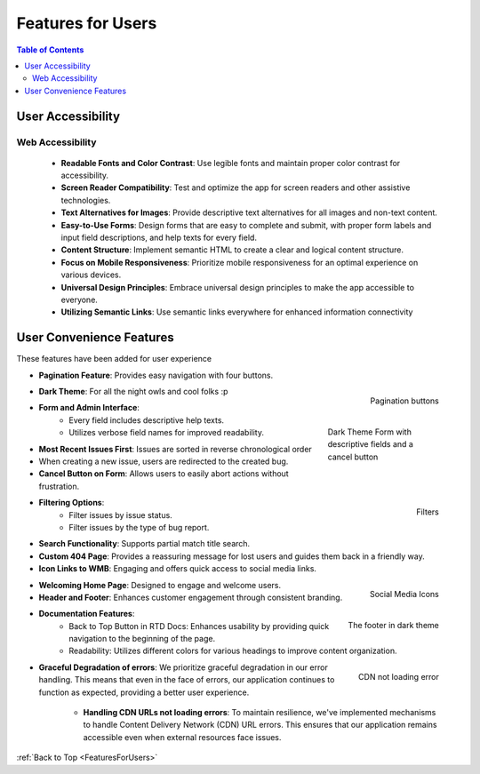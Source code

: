 .. _FeaturesForUsers:

Features for Users
---------------------

.. contents:: Table of Contents

User Accessibility
===================

Web Accessibility
~~~~~~~~~~~~~~~~~~~

  - **Readable Fonts and Color Contrast**: Use legible fonts and maintain proper color contrast for accessibility.
  - **Screen Reader Compatibility**: Test and optimize the app for screen readers and other assistive technologies.
  - **Text Alternatives for Images**: Provide descriptive text alternatives for all images and non-text content.
  - **Easy-to-Use Forms**: Design forms that are easy to complete and submit, with proper form labels and input field descriptions, and help texts for every field.
  - **Content Structure**: Implement semantic HTML to create a clear and logical content structure.
  - **Focus on Mobile Responsiveness**: Prioritize mobile responsiveness for an optimal experience on various devices.
  - **Universal Design Principles**: Embrace universal design principles to make the app accessible to everyone. 
  - **Utilizing Semantic Links**: Use semantic links everywhere for enhanced information connectivity

User Convenience Features
==========================

These features have been added for user experience

- **Pagination Feature**: Provides easy navigation with four buttons.

.. figure:: ../_static/images/features/Pagination_buttons_dark.png
    :alt: Pagination buttons illustrated
    :width: 75%
    :align: right

    Pagination buttons

.. figure:: ../_static/images/screenshots/dark/create/iPhone_12_Pro.png
    :alt: Dark Theme Demo
    :figwidth: 25%
    :align: right

    Dark Theme Form with descriptive fields and a cancel button

- **Dark Theme**: For all the night owls and cool folks :p
- **Form and Admin Interface**:
    - Every field includes descriptive help texts.
    - Utilizes verbose field names for improved readability.
- **Most Recent Issues First**: Issues are sorted in reverse chronological order
- When creating a new issue, users are redirected to the created bug.
- **Cancel Button on Form**: Allows users to easily abort actions without frustration.

.. figure:: ../_static/images/features/Filters_type_dark.png
    :alt: Filters illustrated
    :width: 75%
    :align: right

    Filters

- **Filtering Options**:
    - Filter issues by issue status.
    - Filter issues by the type of bug report.
- **Search Functionality**: Supports partial match title search.
- **Custom 404 Page**: Provides a reassuring message for lost users and guides them back in a friendly way.
- **Icon Links to WMB**: Engaging and offers quick access to social media links.

.. figure:: ../_static/images/features/social-icons.png
    :alt: Social icons illustrated
    :width: 50%
    :align: right

    Social Media Icons

- **Welcoming Home Page**: Designed to engage and welcome users.
- **Header and Footer**: Enhances customer engagement through consistent branding.

.. figure:: ../_static/images/features/footer-dark.png
    :alt: Footer illustrated
    :width: 75%
    :align: right

    The footer in dark theme

- **Documentation Features**:
    - Back to Top Button in RTD Docs: Enhances usability by providing quick navigation to the beginning of the page.
    - Readability: Utilizes different colors for various headings to improve content organization.

.. figure:: ../_static/images/features/FontAwesome_Not_loading_cropped.png
    :alt: Error handling CDN not loading
    :scale: 50%
    :align: right

    CDN not loading error    

- **Graceful Degradation of errors**: We prioritize graceful degradation in our error handling. This means that even in the face of errors, our application continues to function as expected, providing a better user experience.

    - **Handling CDN URLs not loading errors**: To maintain resilience, we've implemented mechanisms to handle Content Delivery Network (CDN) URL errors. This ensures that our application remains accessible even when external resources face issues.


:ref:`Back to Top <FeaturesForUsers>`
